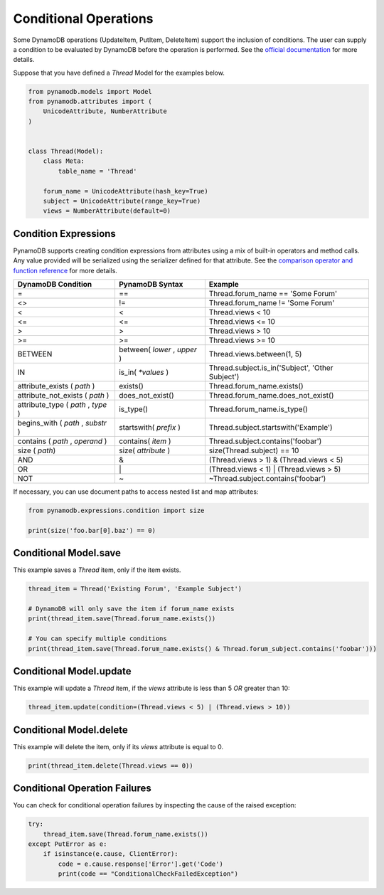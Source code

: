 Conditional Operations
======================

Some DynamoDB operations (UpdateItem, PutItem, DeleteItem) support the inclusion of conditions. The user can supply a condition to be
evaluated by DynamoDB before the operation is performed. See the `official documentation <http://docs.aws.amazon.com/amazondynamodb/latest/developerguide/WorkingWithItems.html#WorkingWithItems.ConditionalUpdate>`_
for more details.

Suppose that you have defined a `Thread` Model for the examples below.

.. code-block:: python

    from pynamodb.models import Model
    from pynamodb.attributes import (
        UnicodeAttribute, NumberAttribute
    )


    class Thread(Model):
        class Meta:
            table_name = 'Thread'

        forum_name = UnicodeAttribute(hash_key=True)
        subject = UnicodeAttribute(range_key=True)
        views = NumberAttribute(default=0)

.. _conditions:

Condition Expressions
^^^^^^^^^^^^^^^^^^^^^

PynamoDB supports creating condition expressions from attributes using a mix of built-in operators and method calls.
Any value provided will be serialized using the serializer defined for that attribute.
See the `comparison operator and function reference <http://docs.aws.amazon.com/amazondynamodb/latest/developerguide/Expressions.OperatorsAndFunctions.html>`_
for more details.

.. csv-table::
    :header: DynamoDB Condition, PynamoDB Syntax, Example

    =, ==, Thread.forum_name == 'Some Forum'
    <>, !=, Thread.forum_name != 'Some Forum'
    <, <, Thread.views < 10
    <=, <=, Thread.views <= 10
    >, >, Thread.views > 10
    >=, >=, Thread.views >= 10
    BETWEEN, "between( `lower` , `upper` )", "Thread.views.between(1, 5)"
    IN, is_in( `*values` ), "Thread.subject.is_in('Subject', 'Other Subject')"
    attribute_exists ( `path` ), exists(), Thread.forum_name.exists()
    attribute_not_exists ( `path` ), does_not_exist(), Thread.forum_name.does_not_exist()
    "attribute_type ( `path` , `type` )", is_type(), Thread.forum_name.is_type()
    "begins_with ( `path` , `substr` )", startswith( `prefix` ), Thread.subject.startswith('Example')
    "contains ( `path` , `operand` )", contains( `item` ), Thread.subject.contains('foobar')
    size ( `path`), size( `attribute` ), size(Thread.subject) == 10
    AND, &, (Thread.views > 1) & (Thread.views < 5)
    OR, \|, (Thread.views < 1) | (Thread.views > 5)
    NOT, ~, ~Thread.subject.contains('foobar')

If necessary, you can use document paths to access nested list and map attributes:

.. code-block:: python

    from pynamodb.expressions.condition import size

    print(size('foo.bar[0].baz') == 0)


Conditional Model.save
^^^^^^^^^^^^^^^^^^^^^^

This example saves a `Thread` item, only if the item exists.

.. code-block:: python

    thread_item = Thread('Existing Forum', 'Example Subject')

    # DynamoDB will only save the item if forum_name exists
    print(thread_item.save(Thread.forum_name.exists())

    # You can specify multiple conditions
    print(thread_item.save(Thread.forum_name.exists() & Thread.forum_subject.contains('foobar')))


Conditional Model.update
^^^^^^^^^^^^^^^^^^^^^^^^

This example will update a `Thread` item, if the `views` attribute is less than 5 *OR* greater than 10:

.. code-block:: python

    thread_item.update(condition=(Thread.views < 5) | (Thread.views > 10))


Conditional Model.delete
^^^^^^^^^^^^^^^^^^^^^^^^

This example will delete the item, only if its `views` attribute is equal to 0.

.. code-block:: python

    print(thread_item.delete(Thread.views == 0))

Conditional Operation Failures
^^^^^^^^^^^^^^^^^^^^^^^^^^^^^^

You can check for conditional operation failures by inspecting the cause of the raised exception:

.. code-block:: python

    try:
        thread_item.save(Thread.forum_name.exists())
    except PutError as e:
        if isinstance(e.cause, ClientError):
            code = e.cause.response['Error'].get('Code')
            print(code == "ConditionalCheckFailedException")
